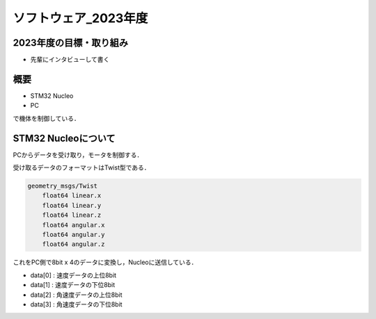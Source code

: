ソフトウェア_2023年度
==========

2023年度の目標・取り組み
------------
- 先輩にインタビューして書く

概要
----------
- STM32 Nucleo
- PC
で機体を制御している．

STM32 Nucleoについて
----------

PCからデータを受け取り，モータを制御する．

受け取るデータのフォーマットはTwist型である．

.. code-block:: 
    
    geometry_msgs/Twist
        float64 linear.x
        float64 linear.y
        float64 linear.z
        float64 angular.x
        float64 angular.y
        float64 angular.z

これをPC側で8bit x 4のデータに変換し，Nucleoに送信している．

- data[0] : 速度データの上位8bit
- data[1] : 速度データの下位8bit
- data[2] : 角速度データの上位8bit
- data[3] : 角速度データの下位8bit